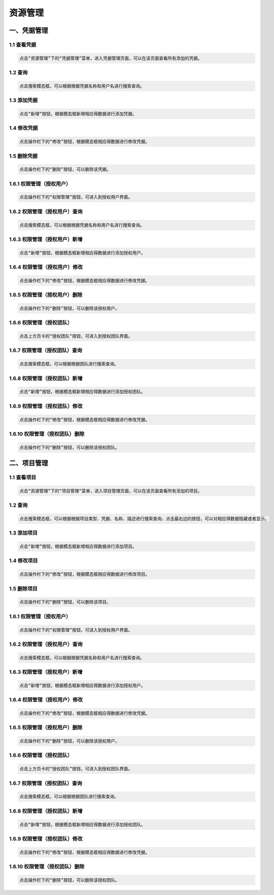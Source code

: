 
资源管理
=============================

一、凭据管理
````````````````````

**1.1 查看凭据**
--------------------

.. code-block:: vim

    点击“资源管理”下的“凭据管理”菜单，进入凭据管理页面，可以在该页面查看所有添加的凭据。
.. image:: ../_static/img/source_img/pingju1.png

**1.2 查询**
--------------------

.. code-block:: vim

    点击搜索模态框，可以根据根据凭据名称和用户名进行搜索查询。

.. image:: ../_static/img/source_img/pingju6.png

**1.3 添加凭据**
--------------------

.. code-block:: vim

    点击“新增”按钮，根据模态框新增相应得数据进行添加凭据。

.. image:: ../_static/img/source_img/pingju2.png

**1.4 修改凭据**
--------------------

.. code-block:: vim

    点击操作栏下的“修改”按钮，根据模态框相应得数据进行修改凭据。

.. image:: ../_static/img/source_img/pingju3.png

**1.5 删除凭据**
--------------------

.. code-block:: vim

    点击操作栏下的“删除”按钮，可以删除该凭据。

.. image:: ../_static/img/source_img/pingju15.png

**1.6.1 权限管理（授权用户）**
--------------------

.. code-block:: vim

    点击操作栏下的“权限管理”按钮，可进入到授权用户界面。

.. image:: ../_static/img/source_img/pingju4.png

**1.6.2 权限管理（授权用户）查询**
--------------------

.. code-block:: vim

    点击搜索模态框，可以根据根据凭据名称和用户名进行搜索查询。

.. image:: ../_static/img/source_img/pingju7.png

**1.6.3 权限管理（授权用户）新增**
--------------------

.. code-block:: vim

    点击“新增”按钮，根据模态框新增相应得数据进行添加授权用户。

.. image:: ../_static/img/source_img/pingju5.png

**1.6.4 权限管理（授权用户）修改**
--------------------

.. code-block:: vim

    点击操作栏下的“修改”按钮，根据模态框相应得数据进行修改凭据。

.. image:: ../_static/img/source_img/pingju8.png

**1.6.5 权限管理（授权用户）删除**
--------------------

.. code-block:: vim

    点击操作栏下的“删除”按钮，可以删除该授权用户。

.. image:: ../_static/img/source_img/pingju9.png


**1.6.6 权限管理（授权团队）**
--------------------

.. code-block:: vim

    点击上方页卡的“授权团队”按钮，可进入到授权团队界面。

.. image:: ../_static/img/source_img/pingju10.png

**1.6.7 权限管理（授权团队）查询**
--------------------

.. code-block:: vim

    点击搜索模态框，可以根据根据团队进行搜索查询。

.. image:: ../_static/img/source_img/pingju11.png

**1.6.8 权限管理（授权团队）新增**
--------------------

.. code-block:: vim

    点击“新增”按钮，根据模态框新增相应得数据进行添加授权团队。

.. image:: ../_static/img/source_img/pingju12.png

**1.6.9 权限管理（授权团队）修改**
--------------------

.. code-block:: vim

    点击操作栏下的“修改”按钮，根据模态框相应得数据进行修改凭据。

.. image:: ../_static/img/source_img/pingju13.png

**1.6.10 权限管理（授权团队）删除**
--------------------

.. code-block:: vim

    点击操作栏下的“删除”按钮，可以删除该授权团队。

.. image:: ../_static/img/source_img/pingju14.png


二、项目管理
````````````````````

**1.1 查看项目**
--------------------

.. code-block:: vim

    点击“资源管理”下的“项目管理”菜单，进入项目管理页面，可以在该页面查看所有添加的项目。
.. image:: ../_static/img/source_img/xiangmu1.png

**1.2 查询**
--------------------

.. code-block:: vim

    点击搜索模态框，可以根据根据项目类型、凭据、名称、描述进行搜索查询，点击最右边的按钮，可以对相应得数据隐藏或者显示。

.. image:: ../_static/img/source_img/xiangmu2.png

**1.3 添加项目**
--------------------

.. code-block:: vim

    点击“新增”按钮，根据模态框新增相应得数据进行添加项目。

.. image:: ../_static/img/source_img/xiangmu3.png

**1.4 修改项目**
--------------------

.. code-block:: vim

    点击操作栏下的“修改”按钮，根据模态框相应得数据进行修改项目。

.. image:: ../_static/img/source_img/xiangmu4.png

**1.5 删除项目**
--------------------

.. code-block:: vim

    点击操作栏下的“删除”按钮，可以删除该项目。

.. image:: ../_static/img/source_img/xiangmu5.png

**1.6.1 权限管理（授权用户）**
--------------------

.. code-block:: vim

    点击操作栏下的“权限管理”按钮，可进入到授权用户界面。

.. image:: ../_static/img/source_img/pingju4.png

**1.6.2 权限管理（授权用户）查询**
--------------------

.. code-block:: vim

    点击搜索模态框，可以根据根据凭据名称和用户名进行搜索查询。

.. image:: ../_static/img/source_img/pingju7.png

**1.6.3 权限管理（授权用户）新增**
--------------------

.. code-block:: vim

    点击“新增”按钮，根据模态框新增相应得数据进行添加授权用户。

.. image:: ../_static/img/source_img/pingju5.png

**1.6.4 权限管理（授权用户）修改**
--------------------

.. code-block:: vim

    点击操作栏下的“修改”按钮，根据模态框相应得数据进行修改凭据。

.. image:: ../_static/img/source_img/pingju8.png

**1.6.5 权限管理（授权用户）删除**
--------------------

.. code-block:: vim

    点击操作栏下的“删除”按钮，可以删除该授权用户。

.. image:: ../_static/img/source_img/pingju9.png


**1.6.6 权限管理（授权团队）**
--------------------

.. code-block:: vim

    点击上方页卡的“授权团队”按钮，可进入到授权团队界面。

.. image:: ../_static/img/source_img/pingju10.png

**1.6.7 权限管理（授权团队）查询**
--------------------

.. code-block:: vim

    点击搜索模态框，可以根据根据团队进行搜索查询。

.. image:: ../_static/img/source_img/pingju11.png

**1.6.8 权限管理（授权团队）新增**
--------------------

.. code-block:: vim

    点击“新增”按钮，根据模态框新增相应得数据进行添加授权团队。

.. image:: ../_static/img/source_img/pingju12.png

**1.6.9 权限管理（授权团队）修改**
--------------------

.. code-block:: vim

    点击操作栏下的“修改”按钮，根据模态框相应得数据进行修改凭据。

.. image:: ../_static/img/source_img/pingju13.png

**1.6.10 权限管理（授权团队）删除**
--------------------

.. code-block:: vim

    点击操作栏下的“删除”按钮，可以删除该授权团队。

.. image:: ../_static/img/source_img/pingju14.png